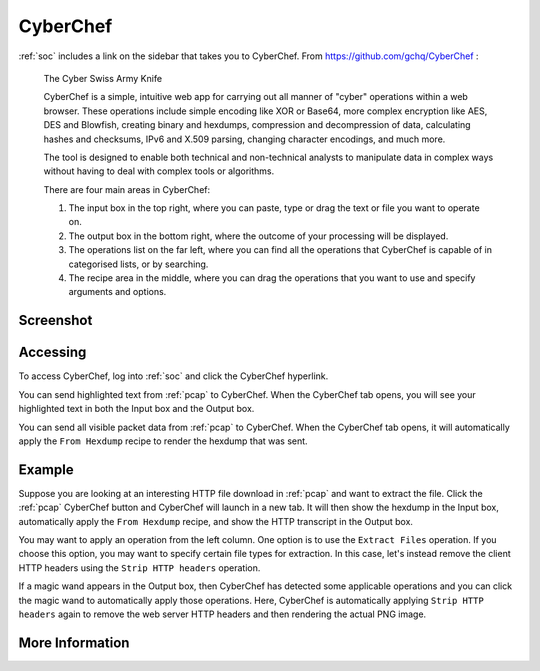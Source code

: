 .. _cyberchef:

CyberChef
=========

:ref:`soc` includes a link on the sidebar that takes you to CyberChef. From https://github.com/gchq/CyberChef :

    The Cyber Swiss Army Knife
    
    CyberChef is a simple, intuitive web app for carrying out all manner of "cyber" operations within a web browser. These operations include simple encoding like XOR or Base64, more complex encryption like AES, DES and Blowfish, creating binary and hexdumps, compression and decompression of data, calculating hashes and checksums, IPv6 and X.509 parsing, changing character encodings, and much more.

    The tool is designed to enable both technical and non-technical analysts to manipulate data in complex ways without having to deal with complex tools or algorithms.
    
    There are four main areas in CyberChef:

    1. The input box in the top right, where you can paste, type or drag the text or file you want to operate on.
    2. The output box in the bottom right, where the outcome of your processing will be displayed.
    3. The operations list on the far left, where you can find all the operations that CyberChef is capable of in categorised lists, or by searching.
    4. The recipe area in the middle, where you can drag the operations that you want to use and specify arguments and options.

Screenshot
----------

.. image:: images/cyberchef.png
  :target: _images/cyberchef.png

Accessing
---------

To access CyberChef, log into :ref:`soc` and click the CyberChef hyperlink.

You can send highlighted text from :ref:`pcap` to CyberChef. When the CyberChef tab opens, you will see your highlighted text in both the Input box and the Output box.

You can send all visible packet data from :ref:`pcap` to CyberChef. When the CyberChef tab opens, it will automatically apply the ``From Hexdump`` recipe to render the hexdump that was sent.

Example
-------

Suppose you are looking at an interesting HTTP file download in :ref:`pcap` and want to extract the file. Click the :ref:`pcap` CyberChef button and CyberChef will launch in a new tab. It will then show the hexdump in the Input box, automatically apply the ``From Hexdump`` recipe, and show the HTTP transcript in the Output box.

.. image:: images/cyberchef-session.png
  :target: _images/cyberchef-session.png

You may want to apply an operation from the left column. One option is to use the ``Extract Files`` operation. If you choose this option, you may want to specify certain file types for extraction. In this case, let's instead remove the client HTTP headers using the ``Strip HTTP headers`` operation.

.. image:: images/cyberchef-strip.png
  :target: _images/cyberchef-strip.png

If a magic wand appears in the Output box, then CyberChef has detected some applicable operations and you can click the magic wand to automatically apply those operations. Here, CyberChef is automatically applying ``Strip HTTP headers`` again to remove the web server HTTP headers and then rendering the actual PNG image.

.. image:: images/cyberchef-magic.png
  :target: _images/cyberchef-magic.png

More Information
----------------

.. seealso::

    For more information about CyberChef, please see https://github.com/gchq/CyberChef.
